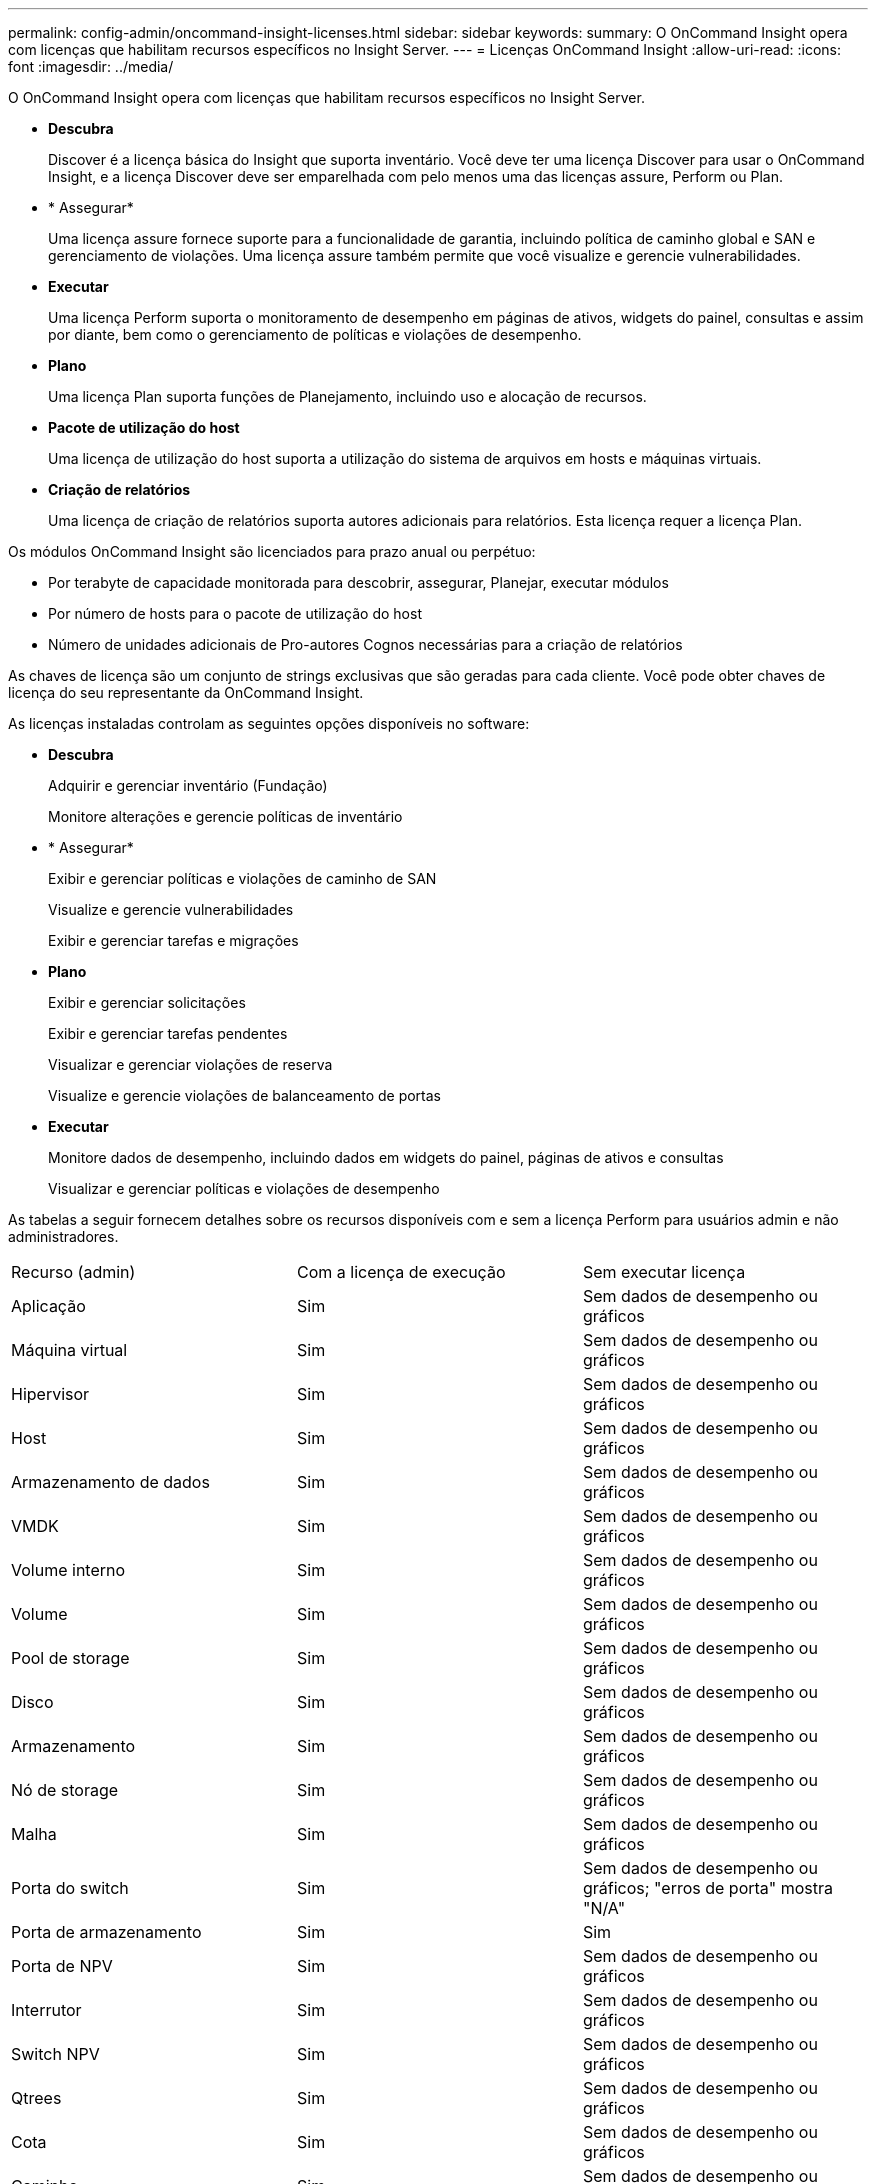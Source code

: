 ---
permalink: config-admin/oncommand-insight-licenses.html 
sidebar: sidebar 
keywords:  
summary: O OnCommand Insight opera com licenças que habilitam recursos específicos no Insight Server. 
---
= Licenças OnCommand Insight
:allow-uri-read: 
:icons: font
:imagesdir: ../media/


[role="lead"]
O OnCommand Insight opera com licenças que habilitam recursos específicos no Insight Server.

* *Descubra*
+
Discover é a licença básica do Insight que suporta inventário. Você deve ter uma licença Discover para usar o OnCommand Insight, e a licença Discover deve ser emparelhada com pelo menos uma das licenças assure, Perform ou Plan.

* * Assegurar*
+
Uma licença assure fornece suporte para a funcionalidade de garantia, incluindo política de caminho global e SAN e gerenciamento de violações. Uma licença assure também permite que você visualize e gerencie vulnerabilidades.

* *Executar*
+
Uma licença Perform suporta o monitoramento de desempenho em páginas de ativos, widgets do painel, consultas e assim por diante, bem como o gerenciamento de políticas e violações de desempenho.

* *Plano*
+
Uma licença Plan suporta funções de Planejamento, incluindo uso e alocação de recursos.

* *Pacote de utilização do host*
+
Uma licença de utilização do host suporta a utilização do sistema de arquivos em hosts e máquinas virtuais.

* *Criação de relatórios*
+
Uma licença de criação de relatórios suporta autores adicionais para relatórios. Esta licença requer a licença Plan.



Os módulos OnCommand Insight são licenciados para prazo anual ou perpétuo:

* Por terabyte de capacidade monitorada para descobrir, assegurar, Planejar, executar módulos
* Por número de hosts para o pacote de utilização do host
* Número de unidades adicionais de Pro-autores Cognos necessárias para a criação de relatórios


As chaves de licença são um conjunto de strings exclusivas que são geradas para cada cliente. Você pode obter chaves de licença do seu representante da OnCommand Insight.

As licenças instaladas controlam as seguintes opções disponíveis no software:

* *Descubra*
+
Adquirir e gerenciar inventário (Fundação)

+
Monitore alterações e gerencie políticas de inventário

* * Assegurar*
+
Exibir e gerenciar políticas e violações de caminho de SAN

+
Visualize e gerencie vulnerabilidades

+
Exibir e gerenciar tarefas e migrações

* *Plano*
+
Exibir e gerenciar solicitações

+
Exibir e gerenciar tarefas pendentes

+
Visualizar e gerenciar violações de reserva

+
Visualize e gerencie violações de balanceamento de portas

* *Executar*
+
Monitore dados de desempenho, incluindo dados em widgets do painel, páginas de ativos e consultas

+
Visualizar e gerenciar políticas e violações de desempenho



As tabelas a seguir fornecem detalhes sobre os recursos disponíveis com e sem a licença Perform para usuários admin e não administradores.

|===


| Recurso (admin) | Com a licença de execução | Sem executar licença 


 a| 
Aplicação
 a| 
Sim
 a| 
Sem dados de desempenho ou gráficos



 a| 
Máquina virtual
 a| 
Sim
 a| 
Sem dados de desempenho ou gráficos



 a| 
Hipervisor
 a| 
Sim
 a| 
Sem dados de desempenho ou gráficos



 a| 
Host
 a| 
Sim
 a| 
Sem dados de desempenho ou gráficos



 a| 
Armazenamento de dados
 a| 
Sim
 a| 
Sem dados de desempenho ou gráficos



 a| 
VMDK
 a| 
Sim
 a| 
Sem dados de desempenho ou gráficos



 a| 
Volume interno
 a| 
Sim
 a| 
Sem dados de desempenho ou gráficos



 a| 
Volume
 a| 
Sim
 a| 
Sem dados de desempenho ou gráficos



 a| 
Pool de storage
 a| 
Sim
 a| 
Sem dados de desempenho ou gráficos



 a| 
Disco
 a| 
Sim
 a| 
Sem dados de desempenho ou gráficos



 a| 
Armazenamento
 a| 
Sim
 a| 
Sem dados de desempenho ou gráficos



 a| 
Nó de storage
 a| 
Sim
 a| 
Sem dados de desempenho ou gráficos



 a| 
Malha
 a| 
Sim
 a| 
Sem dados de desempenho ou gráficos



 a| 
Porta do switch
 a| 
Sim
 a| 
Sem dados de desempenho ou gráficos; "erros de porta" mostra "N/A"



 a| 
Porta de armazenamento
 a| 
Sim
 a| 
Sim



 a| 
Porta de NPV
 a| 
Sim
 a| 
Sem dados de desempenho ou gráficos



 a| 
Interrutor
 a| 
Sim
 a| 
Sem dados de desempenho ou gráficos



 a| 
Switch NPV
 a| 
Sim
 a| 
Sem dados de desempenho ou gráficos



 a| 
Qtrees
 a| 
Sim
 a| 
Sem dados de desempenho ou gráficos



 a| 
Cota
 a| 
Sim
 a| 
Sem dados de desempenho ou gráficos



 a| 
Caminho
 a| 
Sim
 a| 
Sem dados de desempenho ou gráficos



 a| 
Zona
 a| 
Sim
 a| 
Sem dados de desempenho ou gráficos



 a| 
Membro da zona
 a| 
Sim
 a| 
Sem dados de desempenho ou gráficos



 a| 
Dispositivo genérico
 a| 
Sim
 a| 
Sem dados de desempenho ou gráficos



 a| 
Fita
 a| 
Sim
 a| 
Sem dados de desempenho ou gráficos



 a| 
Mascaramento
 a| 
Sim
 a| 
Sem dados de desempenho ou gráficos



 a| 
Sessões ISCSI
 a| 
Sim
 a| 
Sem dados de desempenho ou gráficos



 a| 
Portais de rede ICSI
 a| 
Sim
 a| 
Sem dados de desempenho ou gráficos



 a| 
Pesquisa
 a| 
Sim
 a| 
Sim



 a| 
Administrador
 a| 
Sim
 a| 
Sim



 a| 
Painel de instrumentos
 a| 
Sim
 a| 
Sim



 a| 
Widgets
 a| 
Sim
 a| 
Parcialmente disponível (apenas widgets de ativo, consulta e administrador estão disponíveis)



 a| 
Painel de violações
 a| 
Sim
 a| 
Oculto



 a| 
Painel ativos
 a| 
Sim
 a| 
Parcialmente disponível (os widgets de IOPS de armazenamento e IOPS de VM estão ocultos)



 a| 
Gerenciar políticas de performance
 a| 
Sim
 a| 
Oculto



 a| 
Gerir anotações
 a| 
Sim
 a| 
Sim



 a| 
Gerir regras de anotação
 a| 
Sim
 a| 
Sim



 a| 
Gerenciar aplicativos
 a| 
Sim
 a| 
Sim



 a| 
Consultas
 a| 
Sim
 a| 
Sim



 a| 
Gerenciar entidades de negócios
 a| 
Sim
 a| 
Sim

|===
|===


| Recurso | Usuário - com licença de execução | Convidado - com licença de execução | Usuário - sem executar licença | Convidado - sem licença de execução 


 a| 
Painel ativos
 a| 
Sim
 a| 
Sim
 a| 
Parcialmente disponível (os widgets de IOPS de armazenamento e IOPS de VM estão ocultos)
 a| 
Parcialmente disponível (os widgets de IOPS de armazenamento e IOPS de VM estão ocultos)



 a| 
Painel de instrumentos personalizado
 a| 
Exibir somente (sem opções de criar, editar ou salvar)
 a| 
Exibir somente (sem opções de criar, editar ou salvar)
 a| 
Exibir somente (sem opções de criar, editar ou salvar)
 a| 
Exibir somente (sem opções de criar, editar ou salvar)



 a| 
Gerenciar políticas de performance
 a| 
Sim
 a| 
Oculto
 a| 
Oculto
 a| 
Oculto



 a| 
Gerir anotações
 a| 
Sim
 a| 
Oculto
 a| 
Sim
 a| 
Oculto



 a| 
Gerenciar aplicativos
 a| 
Sim
 a| 
Oculto
 a| 
Sim
 a| 
Oculto



 a| 
Gerenciar entidades de negócios
 a| 
Sim
 a| 
Oculto
 a| 
Sim
 a| 
Oculto



 a| 
Consultas
 a| 
Sim
 a| 
Visualizar e editar apenas (sem opção de guardar)
 a| 
Sim
 a| 
Visualizar e editar apenas (sem opção de guardar)

|===